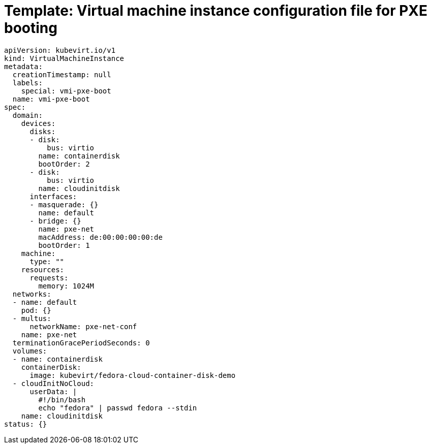 // Module included in the following assemblies:
//
// * virt/virtual_machines/advanced_vm_management/virt-configuring-pxe-booting.adoc

[id="virt-pxe-vmi-template_{context}"]
= Template: Virtual machine instance configuration file for PXE booting

[source,yaml]
----
apiVersion: kubevirt.io/v1
kind: VirtualMachineInstance
metadata:
  creationTimestamp: null
  labels:
    special: vmi-pxe-boot
  name: vmi-pxe-boot
spec:
  domain:
    devices:
      disks:
      - disk:
          bus: virtio
        name: containerdisk
        bootOrder: 2
      - disk:
          bus: virtio
        name: cloudinitdisk
      interfaces:
      - masquerade: {}
        name: default
      - bridge: {}
        name: pxe-net
        macAddress: de:00:00:00:00:de
        bootOrder: 1
    machine:
      type: ""
    resources:
      requests:
        memory: 1024M
  networks:
  - name: default
    pod: {}
  - multus:
      networkName: pxe-net-conf
    name: pxe-net
  terminationGracePeriodSeconds: 0
  volumes:
  - name: containerdisk
    containerDisk:
      image: kubevirt/fedora-cloud-container-disk-demo
  - cloudInitNoCloud:
      userData: |
        #!/bin/bash
        echo "fedora" | passwd fedora --stdin
    name: cloudinitdisk
status: {}
----
